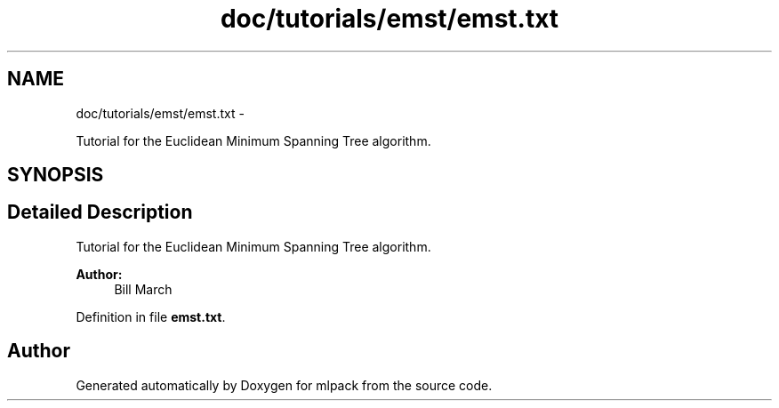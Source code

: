 .TH "doc/tutorials/emst/emst.txt" 3 "Sat Mar 14 2015" "Version 1.0.12" "mlpack" \" -*- nroff -*-
.ad l
.nh
.SH NAME
doc/tutorials/emst/emst.txt \- 
.PP
Tutorial for the Euclidean Minimum Spanning Tree algorithm\&.  

.SH SYNOPSIS
.br
.PP
.SH "Detailed Description"
.PP 
Tutorial for the Euclidean Minimum Spanning Tree algorithm\&. 


.PP
\fBAuthor:\fP
.RS 4
Bill March 
.RE
.PP

.PP
Definition in file \fBemst\&.txt\fP\&.
.SH "Author"
.PP 
Generated automatically by Doxygen for mlpack from the source code\&.
